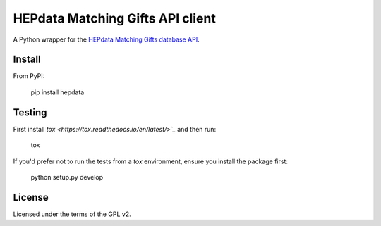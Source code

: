 =================================
HEPdata Matching Gifts API client
=================================

.. image:: https://badge.fury.io/py/hepdata.svg
    :target: http://badge.fury.io/py/hepdata

.. image:: https://travis-ci.org/wellfire/hepdata-matchinggifts.svg?branch=master
        :target: https://travis-ci.org/wellfire/hepdata-matchinggifts

.. image:: https://img.shields.io/pypi/v/hepdata.svg?style=flat
        :alt: PyPI Version
        :target: https://pypi.org/project/hepdata/

A Python wrapper for the `HEPdata Matching Gifts database API <http://www.hepdata.com/>`_.

Install
=======

From PyPI:

    pip install hepdata

Testing
=======

First install `tox <https://tox.readthedocs.io/en/latest/>`_` and then run:

    tox

If you'd prefer not to run the tests from a `tox` environment, ensure you install the package first:

    python setup.py develop

License
=======

Licensed under the terms of the GPL v2.
